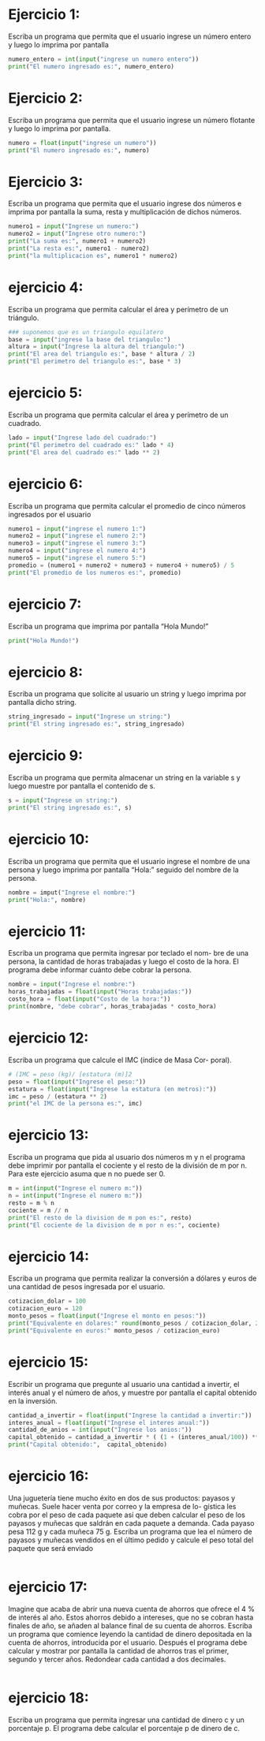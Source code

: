 * Ejercicio 1:
Escriba un programa que permita que el usuario ingrese un
número entero y luego lo imprima por pantalla
#+begin_src python :tangle ./ejercicio-1.py
  numero_entero = int(input("ingrese un numero entero"))
  print("El numero ingresado es:", numero_entero)
#+end_src
* Ejercicio 2:
Escriba un programa que permita que el usuario ingrese un
número flotante y luego lo imprima por pantalla.
#+begin_src python :tangle ./ejercicio-2.py
  numero = float(input("ingrese un numero"))
  print("El numero ingresado es:", numero)
#+end_src
* Ejercicio 3:
Escriba un programa que permita que el usuario ingrese dos
números e imprima por pantalla la suma, resta y multiplicación de
dichos números.
#+begin_src python :tangle ./ejercicio-3.py
  numero1 = input("Ingrese un numero:")
  numero2 = input("Ingrese otro numero:")
  print("La suma es:", numero1 + numero2)
  print("La resta es:", numero1 - numero2)
  print("la multiplicacion es", numero1 * numero2)
#+end_src
* ejercicio 4:
Escriba un programa que permita calcular el área y perímetro
de un triángulo.
#+begin_src python :tangle ./ejercicio-4.py
  ### suponemos que es un triangulo equilatero
  base = input("ingrese la base del triangulo:")
  altura = input("Ingrese la altura del triangulo:")
  print("El area del triangulo es:", base * altura / 2)
  print("El perimetro del triangulo es:", base * 3)
#+end_src
* ejercicio 5:
Escriba un programa que permita calcular el área y perímetro
de un cuadrado.
#+begin_src python :tangle ./ejercicio-5.py
  lado = input("Ingrese lado del cuadrado:")
  print("El perimetro del cuadrado es:" lado * 4)
  print("El area del cuadrado es:" lado ** 2)
#+end_src
* ejercicio 6:
Escriba un programa que permita calcular el promedio de cinco
números ingresados por el usuario
#+begin_src python :tangle ./ejercicio-6.py
  numero1 = input("ingrese el numero 1:")
  numero2 = input("ingrese el numero 2:")
  numero3 = input("ingrese el numero 3:")
  numero4 = input("ingrese el numero 4:")
  numero5 = input("ingrese el numero 5:")
  promedio = (numero1 + numero2 + numero3 + numero4 + numero5) / 5
  print("El promedio de los numeros es:", promedio)
#+end_src
* ejercicio 7:
Escriba un programa que imprima por pantalla “Hola Mundo!”
#+begin_src python :tangle ./ejercicio-7.py
print("Hola Mundo!")
#+end_src
* ejercicio 8:
Escriba un programa que solicite al usuario un string y luego
imprima por pantalla dicho string.
#+begin_src python :tangle ./ejercicio-8.py
string_ingresado = input("Ingrese un string:")
print("El string ingresado es:", string_ingresado)
#+end_src
* ejercicio 9:
Escriba un programa que permita almacenar un string en la
variable s y luego muestre por pantalla el contenido de s.
#+begin_src python :tangle ./ejercicio-9.py
  s = input("Ingrese un string:")
  print("El string ingresado es:", s)
#+end_src
* ejercicio 10:
Escriba un programa que permita que el usuario ingrese el
nombre de una persona y luego imprima por pantalla “Hola:” seguido
del nombre de la persona.
#+begin_src python :tangle ./ejercicio-10.py
  nombre = imput("Ingrese el nombre:")
  print("Hola:", nombre)
#+end_src
* ejercicio 11:
Escriba un programa que permita ingresar por teclado el nom-
bre de una persona, la cantidad de horas trabajadas y luego el costo de
la hora. El programa debe informar cuánto debe cobrar la persona.
#+begin_src python :tangle ./ejercicio-11.py
  nombre = input("Ingrese el nombre:")
  horas_trabajadas = float(input("Horas trabajadas:"))
  costo_hora = float(input("Costo de la hora:"))
  print(nombre, "debe cobrar", horas_trabajadas * costo_hora)
#+end_src
* ejercicio 12:
Escriba un programa que calcule el IMC (índice de Masa Cor-
poral).
#+begin_src python :tangle ./ejercicio-12.py
  # (IMC = peso (kg)/ [estatura (m)]2
  peso = float(input("Ingrese el peso:"))
  estatura = float(input("Ingrese la estatura (en metros):"))
  imc = peso / (estatura ** 2)
  print("el IMC de la persona es:", imc)
#+end_src
* ejercicio 13:
Escriba un programa que pida al usuario dos números m y
n el programa debe imprimir por pantalla el cociente y el resto de la
división de m por n. Para este ejercicio asuma que n no puede ser 0.
#+begin_src python :tangle ./ejercicio-13.py
  m = int(input("Ingrese el numero m:"))
  n = int(input("Ingrese el numero m:"))
  resto = m % n
  cociente = m // n
  print("El resto de la division de m pon es:", resto)
  print("El cociente de la division de m por n es:", cociente)
#+end_src
* ejercicio 14:
Escriba un programa que permita realizar la conversión a
dólares y euros de una cantidad de pesos ingresada por el usuario.
#+begin_src python :tangle ./ejercicio-14.py
  cotizacion_dolar = 100
  cotizacion_euro = 120
  monto_pesos = float(input("Ingrese el monto en pesos:"))
  print("Equivalente en dolares:" round(monto_pesos / cotizacion_dolar, 2))
  print("Equivalente en euros:" monto_pesos / cotizacion_euro)
#+end_src
* ejercicio 15:
Escribir un programa que pregunte al usuario una cantidad a
invertir, el interés anual y el número de años, y muestre por pantalla el
capital obtenido en la inversión.
#+begin_src python :tangle ./ejercicio-15.py
  cantidad_a_invertir = float(input("Ingrese la cantidad a invertir:"))
  interes_anual = float(input("Ingrese el interes anual:"))
  cantidad_de_anios = int(input("Ingrese los anios:"))
  capital_obtenido = cantidad_a_invertir * ( (1 + (interes_anual/100)) ** cantidad_de_anios)
  print("Capital obtenido:",  capital_obtenido)
#+end_src
* ejercicio 16:
Una juguetería tiene mucho éxito en dos de sus productos:
payasos y muñecas. Suele hacer venta por correo y la empresa de lo-
gística les cobra por el peso de cada paquete así que deben calcular el
peso de los payasos y muñecas que saldrán en cada paquete a demanda.
Cada payaso pesa 112 g y cada muñeca 75 g. Escriba un programa que
lea el número de payasos y muñecas vendidos en el último pedido y
calcule el peso total del paquete que será enviado
#+begin_src python :tangle ./ejercicio-16.py

#+end_src
* ejercicio 17:
Imagine que acaba de abrir una nueva cuenta de ahorros que
ofrece el 4 % de interés al año. Estos ahorros debido a intereses, que no
se cobran hasta finales de año, se añaden al balance final de su cuenta
de ahorros. Escriba un programa que comience leyendo la cantidad de
dinero depositada en la cuenta de ahorros, introducida por el usuario.
Después el programa debe calcular y mostrar por pantalla la cantidad
de ahorros tras el primer, segundo y tercer años. Redondear cada
cantidad a dos decimales.
#+begin_src python :tangle ./ejercicio-17.py

#+end_src
* ejercicio 18:
Escriba un programa que permita ingresar una cantidad de
dinero c y un porcentaje p. El programa debe calcular el porcentaje p
de dinero de c.
#+begin_src python :tangle ./ejercicio-18.py

#+end_src
